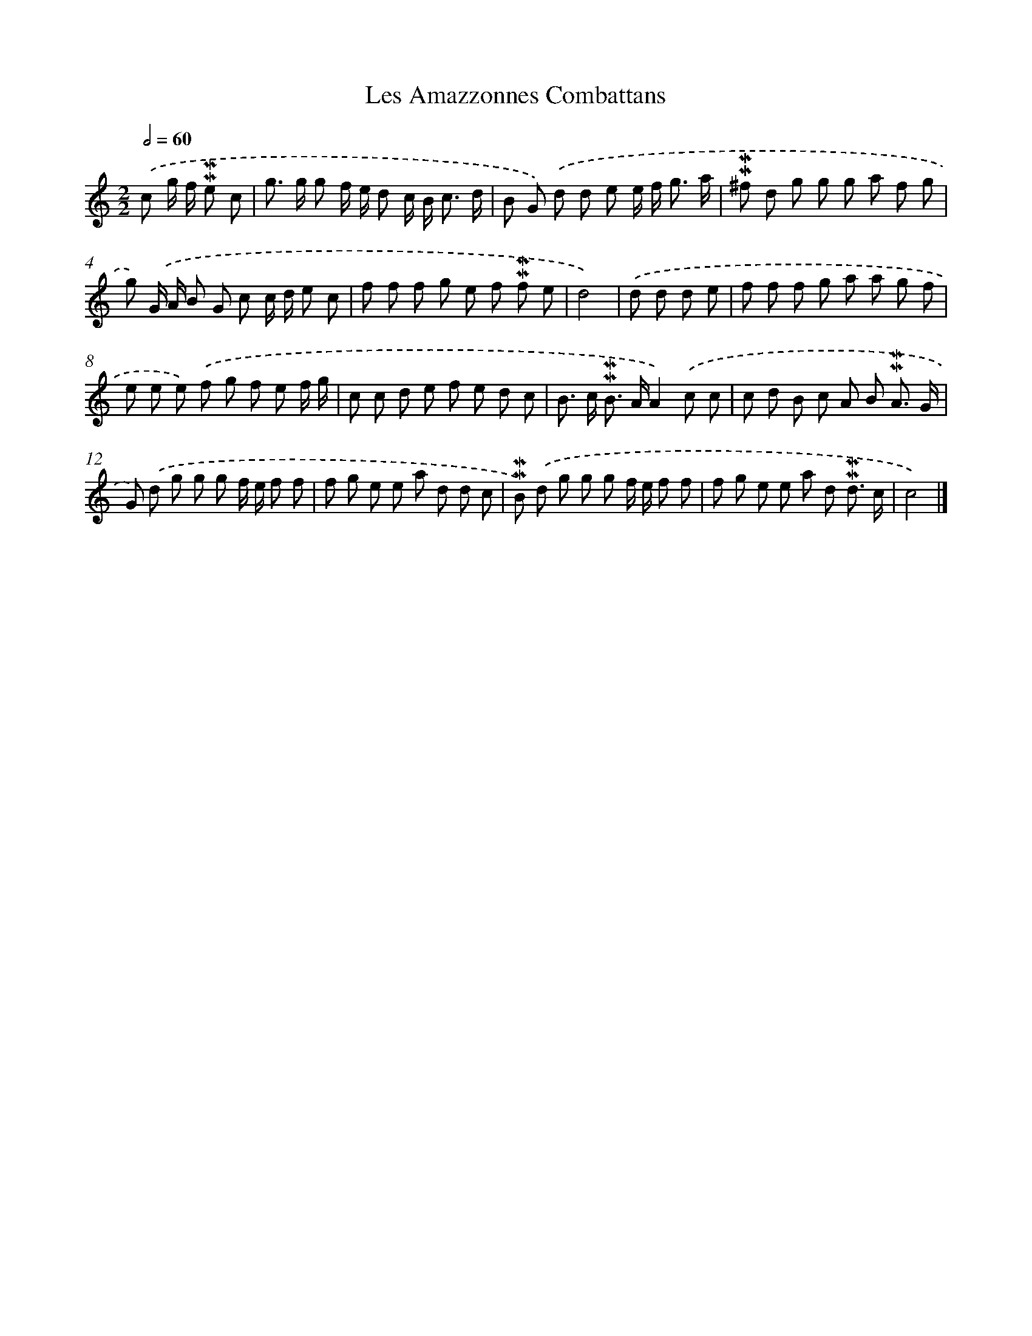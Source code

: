 X: 16993
T: Les Amazzonnes Combattans
%%abc-version 2.0
%%abcx-abcm2ps-target-version 5.9.1 (29 Sep 2008)
%%abc-creator hum2abc beta
%%abcx-conversion-date 2018/11/01 14:38:08
%%humdrum-veritas 1407763844
%%humdrum-veritas-data 2080724357
%%continueall 1
%%barnumbers 0
L: 1/8
M: 2/2
Q: 1/2=60
K: C clef=treble
.('c g/ f/ !mordent!!mordent!e c [I:setbarnb 1]|
g> g g f/ e/ d c/ B< c d/ |
B G) .('d d e e/ f< g a/ |
!mordent!!mordent!^f d g g g a f g |
g) .('G/ A/ B G c c/ d/ e c |
f f f g e f !mordent!!mordent!f e |
d4) |
.('d d d e [I:setbarnb 7]|
f f f g a a g f |
e e e) .('f g f e f/ g/ |
c c d e f e d c |
B> c !mordent!!mordent!B> AA2).('c c |
c d B c A B !mordent!!mordent!A3/ G/ |
G) .('d g g g f/ e/ f f |
f g e e a d d c |
!mordent!!mordent!B) .('d g g g f/ e/ f f |
f g e e a d !mordent!!mordent!d3/ c/ |
c4) |]
